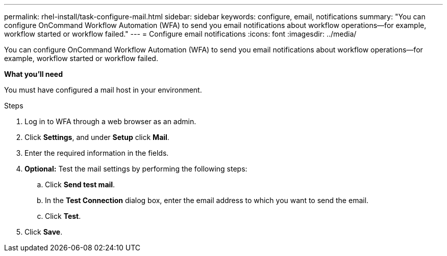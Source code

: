 ---
permalink: rhel-install/task-configure-mail.html
sidebar: sidebar
keywords: configure, email, notifications
summary: "You can configure OnCommand Workflow Automation (WFA) to send you email notifications about workflow operations—for example, workflow started or workflow failed."
---
= Configure email notifications
:icons: font
:imagesdir: ../media/

[.lead]
You can configure OnCommand Workflow Automation (WFA) to send you email notifications about workflow operations--for example, workflow started or workflow failed.

*What you'll need*

You must have configured a mail host in your environment.

.Steps
. Log in to WFA through a web browser as an admin.
. Click *Settings*, and under *Setup* click *Mail*.
. Enter the required information in the fields.
. *Optional:* Test the mail settings by performing the following steps:
 .. Click *Send test mail*.
 .. In the *Test Connection* dialog box, enter the email address to which you want to send the email.
 .. Click *Test*.
. Click *Save*.
